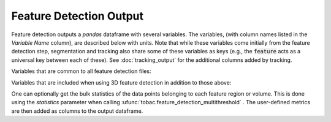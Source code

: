 .. _feature-detection-output:

Feature Detection Output
-------------------------

Feature detection outputs a `pandas` dataframe with several variables. The variables, (with column names listed in the `Variable Name` column), are described below with units. Note that while these variables come initially from the feature detection step, segmentation and tracking also share some of these variables as keys (e.g., the :code:`feature` acts as a universal key between each of these). See :doc:`tracking_output` for the additional columns added by tracking.

Variables that are common to all feature detection files:

.. csv-table:: `tobac` Feature Detection Output Variables
   :file: ./feature_detection_base_out_vars.csv
   :widths: 3, 35, 3, 3
   :header-rows: 1

Variables that are included when using 3D feature detection in addition to those above:

.. csv-table:: `tobac` 3D Feature Detection Output Variables
   :file: ./feature_detection_3D_out_vars.csv
   :widths: 3, 35, 3, 3
   :header-rows: 1

      
One can optionally get the bulk statistics of the data points belonging to each feature region or volume. This is done using the `statistics` parameter when calling :ufunc:`tobac.feature_detection_multithreshold` . The user-defined metrics are then added as columns to the output dataframe.


